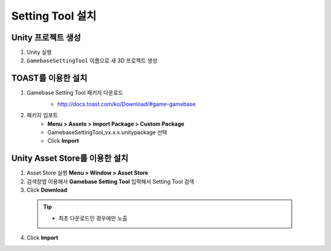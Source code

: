 ######################
Setting Tool 설치
######################

Unity 프로젝트 생성
================================

1. Unity 실행
2. ``GamebaseSettingTool`` 이름으로 새 3D 프로젝트 생성

TOAST를 이용한 설치
=================================

1. Gamebase Setting Tool 패키지 다운로드
    - http://docs.toast.com/ko/Download/#game-gamebase

    .. image:: _static/image/download_settingtool.png

2. 패키지 임포트
    - **Menu > Assets > Import Package > Custom Package**
    - GamebaseSettingTool_vx.x.x.unitypackage 선택
    - Click **Import**


Unity Asset Store를 이용한 설치
==================================

1. Asset Store 실행 **Menu > Window > Asset Store**
2. 검색창엡 이용해서 **Gamebase Setting Tool** 입력해서 Setting Tool 검색
3. Click **Download**

  .. tip:: 

    - 최초 다운로드인 경우에만 노출

4. Click **Import**



